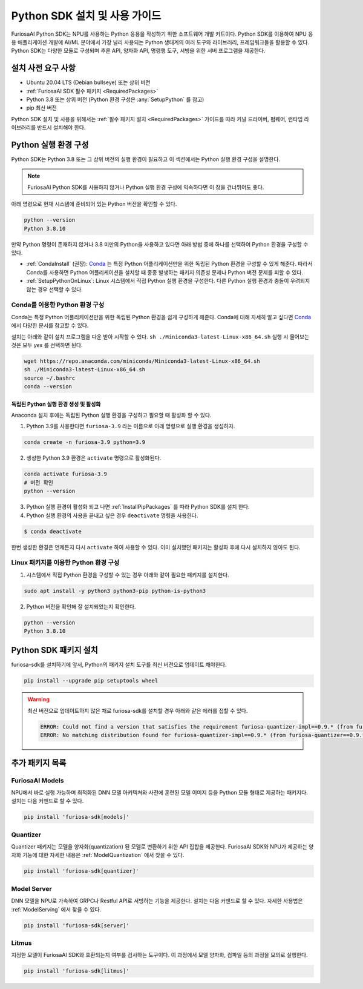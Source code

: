 .. _PythonSDK:

**********************************
Python SDK 설치 및 사용 가이드
**********************************

FuriosaAI Python SDK는 NPU를 사용하는 Python 응용을 작성하기 위한
소프트웨어 개발 키트이다. Python SDK를 이용하여 NPU 응용 애플리케이션 개발에
AI/ML 분야에서 가장 널리 사용되는 Python 생태계의 여러 도구와 라이브러리, 프레임워크들을 활용할 수 있다.
Python SDK는 다양한 모듈로 구성되며 추론 API, 양자화 API, 명령행 도구, 서빙을 위한 서버 프로그램을 제공한다.


설치 사전 요구 사항
=======================================================================
* Ubuntu 20.04 LTS (Debian bullseye) 또는 상위 버전
* :ref:`FuriosaAI SDK 필수 패키지 <RequiredPackages>`
* Python 3.8 또는 상위 버전 (Python 환경 구성은 :any:`SetupPython` 를 참고)
* pip 최신 버전

Python SDK 설치 및 사용을 위해서는 :ref:`필수 패키지 설치 <RequiredPackages>` 가이드를 따라
커널 드라이버, 펌웨어, 런타임 라이브러리를 반드시 설치해야 한다.


.. _SetupPython:

Python 실행 환경 구성
================================================================

Python SDK는 Python 3.8 또는 그 상위 버전의 실행 환경이 필요하고
이 섹션에서는 Python 실행 환경 구성을 설명한다.

.. note::

  FuriosaAI Python SDK를 사용하지 않거나 Python 실행 환경 구성에 익숙하다면 이 장을 건너뛰어도 좋다.


아래 명령으로 현재 시스템에 준비되어 있는 Python 버전을 확인할 수 있다.

.. code-block::

  python --version
  Python 3.8.10


만약 Python 명령이 존재하지 않거나 3.8 미만의 Python을 사용하고 있다면
아래 방법 중에 하나를 선택하여 Python 환경을 구성할 수 있다.

* :ref:`CondaInstall` (권장):
  `Conda <https://docs.conda.io/projects/conda/en/latest/index.html>`_ 는
  특정 Python 어플리케이션만을 위한 독립된 Python 환경을 구성할 수 있게 해준다.
  따라서 Conda를 사용하면 Python 어플리케이션을 설치할 때 종종 발생하는 패키지 의존성 문제나 Python 버전 문제를
  피할 수 있다.
* :ref:`SetupPythonOnLinux`: Linux 시스템에서 직접 Python 실행 환경을 구성한다.
  다른 Python 실행 환경과 충돌이 우려되지 않는 경우 선택할 수 있다.


.. _CondaInstall:

Conda를 이용한 Python 환경 구성
-------------------------------------------------------

Conda는 특정 Python 어플리케이션만을 위한 독립된 Python 환경을 쉽게 구성하게 해준다.
Conda에 대해 자세히 알고 싶다면 `Conda`_ 에서 다양한 문서를 참고할 수 있다.


설치는 아래와 같이 설치 프로그램을 다운 받아 시작할 수 있다.
``sh ./Miniconda3-latest-Linux-x86_64.sh`` 실행 시 물어보는 것은 모두 `yes` 를 선택하면 된다.

.. code-block::

  wget https://repo.anaconda.com/miniconda/Miniconda3-latest-Linux-x86_64.sh
  sh ./Miniconda3-latest-Linux-x86_64.sh
  source ~/.bashrc
  conda --version


독립된 Python 실행 환경 생성 및 활성화
^^^^^^^^^^^^^^^^^^^^^^^^^^^^^^^^^^^^^^
Anaconda 설치 후에는 독립된 Python 실행 환경을 구성하고 필요할 때 활성화 할 수 있다.

1. Python 3.9를 사용한다면 ``furiosa-3.9`` 라는 이름으로 아래 명령으로 실행 환경을 생성하자.

.. code-block::

  conda create -n furiosa-3.9 python=3.9


2. 생성한 Python 3.9 환경은 ``activate`` 명령으로 활성화된다.

.. code-block::

  conda activate furiosa-3.9
  # 버전 확인
  python --version


3. Python 실행 환경이 활성화 되고 나면 :ref:`InstallPipPackages` 를 따라 Python SDK를 설치 한다.


4. Python 실행 환경의 사용을 끝내고 싶은 경우 ``deactivate`` 명령을 사용한다.

.. code-block::

  $ conda deactivate

한번 생성한 환경은 언제든지 다시 ``activate`` 하여 사용할 수 있다.
이미 설치했던 패키지는 활성화 후에 다시 설치하지 않아도 된다.


.. _SetupPythonOnLinux:

Linux 패키지를 이용한 Python 환경 구성
-------------------------------------------------------
1. 시스템에서 직접 Python 환경을 구성할 수 있는 경우 아래와 같이 필요한 패키지를 설치한다.

.. code-block::

  sudo apt install -y python3 python3-pip python-is-python3


2. Python 버전을 확인해 잘 설치되었는지 확인한다.

.. code-block::

  python --version
  Python 3.8.10


.. _InstallPipPackages:

Python SDK 패키지 설치
=======================================

furiosa-sdk를 설치하기에 앞서, Python의 패키지 설치 도구를 최신 버전으로 업데이트 해야한다.

.. code-block:: sh

    pip install --upgrade pip setuptools wheel


.. warning::

  최신 버전으로 업데이트하지 않은 채로 furiosa-sdk를 설치할 경우 아래와 같은 에러를 접할 수 있다.

  .. code-block:: sh
    
      ERROR: Could not find a version that satisfies the requirement furiosa-quantizer-impl==0.9.* (from furiosa-quantizer==0.9.*->furiosa-sdk) (from versions: none)
      ERROR: No matching distribution found for furiosa-quantizer-impl==0.9.* (from furiosa-quantizer==0.9.*->furiosa-sdk)



.. tabs::

  .. tab:: PIP를 이용한 설치

    FuriosaAI Python SDK 패키지는 `pypi <https://pypi.org/>`_ 저장소에 업로드 되어 있어
    ``pip`` 명령을 이용하여 다음과 같이 간편하게 설치할 수 있다.

    .. code-block:: sh

      pip install furiosa-sdk


    패키지는 컴파일러 명령행 도구 및 추론 API를 포함하고 있다.
    각각의 자세한 사용법은 :ref:`CompilerCli` 와 :ref:`Tutorial` 를 참고하라.


    추가적인 기능은 Python Extra 패키지 형태로 제공하고 있으며 :ref:`PythonExtraPackages` 에서
    필요한 패키지를 골라 설치할 수 있다. 예를 들어, 모델 서빙을 위해 ``server`` 와 모델과 SDK 간에 호환여부를 확인하기
    위해 ``litmus`` 를 설치해야 해야 한다면 아래와 같이 확장 패키지를 지정한다.

    .. code-block:: sh

      pip install 'furiosa-sdk[server, litmus]'

  .. tab:: 소스 코드를 이용한 설치

    `FuriosaAI Github 저장소 <https://github.com/furiosa-ai/furiosa-sdk>`_ 에서
    소스코드를 다운 받아 아래와 같은 순서로 설치한다.

    .. code-block:: sh

      git clone https://github.com/furiosa-ai/furiosa-sdk
      cd furiosa-sdk/python
      pip install furiosa-runtime
      pip install furiosa-tools
      pip install furiosa-sdk

    Extra 패키지를 설치하고자 한다면 furiosa-sdk/python 의 서브 디렉토리에 있는 Python
    모듈을 설치하면 된다. 예를 들어, 모델 서버를 설치하고자 한다면 아래와 같이 의존성 순서에 따라
    설치한다.

    .. code-block:: sh

      cd furiosa-sdk/python
      pip install furiosa-registry
      pip install furiosa-server


.. _PythonExtraPackages:

추가 패키지 목록
======================================================

FuriosaAI Models
--------------------------------
NPU에서 바로 실행 가능하며 최적화된 DNN 모델 아키텍쳐와 사전에 훈련된 모델 이미지 등을
Python 모듈 형태로 제공하는 패키지다. 설치는 다음 커맨드로 할 수 있다.

.. code-block:: sh

  pip install 'furiosa-sdk[models]'


Quantizer
--------------------------------
Quantizer 패키지는 모델을 양자화(quantization) 된 모델로 변환하기 위한 API 집합을 제공한다.
FuriosaAI SDK와 NPU가 제공하는 양자화 기능에 대한 자세한 내용은 :ref:`ModelQuantization` 에서
찾을 수 있다.

.. code-block:: sh

  pip install 'furiosa-sdk[quantizer]'


Model Server
--------------------------------
DNN 모델을 NPU로 가속하여 GRPC나 Restful API로 서빙하는 기능을 제공한다.
설치는 다음 커맨드로 할 수 있다. 자세한 사용법은 :ref:`ModelServing` 에서 찾을 수 있다.

.. code-block:: sh

  pip install 'furiosa-sdk[server]'


Litmus
--------------------------------
지정한 모델이 FuriosaAI SDK와 호환되는지 여부를 검사하는 도구이다.
이 과정에서 모델 양자화, 컴파일 등의 과정을 모의로 실행한다.

.. code-block:: sh

  pip install 'furiosa-sdk[litmus]'

